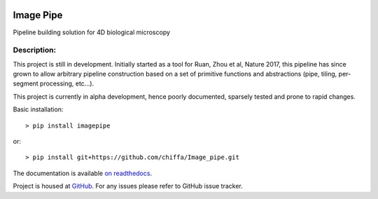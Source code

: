 |License Type| |Branch status| |Build Status| |Code Coverage| |Code Health|

Image Pipe
==========

Pipeline building solution for 4D biological microscopy

Description:
------------
This project is still in development. Initially started as a tool for Ruan, Zhou et al, Nature
2017, this pipeline has since grown to allow arbitrary pipeline construction based on a set of
primitive functions and abstractions (pipe, tiling, per-segment processing, etc...).

This project is currently in alpha development, hence poorly documented, sparsely tested
and prone to rapid changes.

Basic installation::

    > pip install imagepipe

or::

    > pip install git+https://github.com/chiffa/Image_pipe.git


The documentation is available `on readthedocs <https://image-pipe.readthedocs.io/en/latest/>`__.

Project is housed at `GitHub <https://github.com/chiffa/Image_pipe>`__. For any issues please
refer to GitHub issue tracker.

.. |License Type| image:: https://img.shields.io/badge/license-BSD3-blue.svg
   :target: https://github.com/chiffa/BioFlow/blob/master/License-new_BSD.txt
.. |Build Status| image:: https://travis-ci.org/chiffa/Image_pipe.svg?branch=master
   :target: https://travis-ci.org/chiffa/Image_pipe
.. |Branch status| image:: https://img.shields.io/badge/branch_-0.2.0_rc-yellow.svg
   :target: https://github.com/chiffa/Image_pipe/blob/master/README.md
.. |Duplicate Lines| image:: https://img.shields.io/badge/duplicate%20lines-17.66%25-yellowgreen.svg
   :target: http://clonedigger.sourceforge.net/
.. |Code Health| image::  https://landscape.io/github/chiffa/Image_pipe/master/landscape.svg?style=flat
   :target: https://landscape.io/github/chiffa/Image_pipe/master
.. |Code Coverage| image:: https://codecov.io/gh/chiffa/Image_pipe/branch/master/graph/badge.svg
   :target: https://codecov.io/gh/chiffa/Image_pipe


